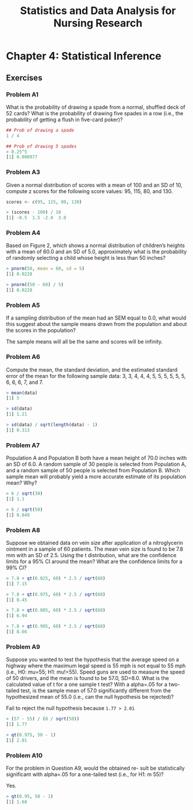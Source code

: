 #+STARTUP: showeverything
#+title: Statistics and Data Analysis for Nursing Research

* Chapter 4: Statistical Inference
  
** Exercises

*** Problem A1

    What is the probability of drawing a spade from a normal, shuffled deck of
    52 cards? What is the probability of drawing five spades in a row (i.e., the
    probability of getting a flush in five-card poker)?

#+begin_src R
## Prob of drawing a spade
1 / 4

## Prob of drawing 5 spades
> 0.25^5
[1] 0.000977
#+end_src

*** Problem A3

    Given a normal distribution of scores with a mean of 100 and an SD of 10,
    compute z scores for the following score values: 95, 115, 80, and 130.

#+begin_src R
scores <- c(95, 115, 80, 130)

> (scores - 100) / 10
[1] -0.5  1.5 -2.0  3.0
#+end_src

*** Problem A4

    Based on Figure 2, which shows a normal distribution of children’s heights
    with a mean of 60.0 and an SD of 5.0, approximately what is the probability
    of randomly selecting a child whose height is less than 50 inches?

#+begin_src R
> pnorm(50, mean = 60, sd = 5)
[1] 0.0228

> pnorm((50 - 60) / 5)
[1] 0.0228
#+end_src

*** Problem A5

    If a sampling distribution of the mean had an SEM equal to 0.0, what would
    this suggest about the sample means drawn from the population and about the
    scores in the population?

    The sample means will all be the same and scores will be infinity.

*** Problem A6

    Compute the mean, the standard deviation, and the estimated standard error
    of the mean for the following sample data: 3, 3, 4, 4, 4, 5, 5, 5, 5, 5,
    5, 6, 6, 6, 7, and 7.

#+begin_src R
> mean(data)
[1] 5

> sd(data)
[1] 1.21

> sd(data) / sqrt(length(data) - 1)
[1] 0.313
#+end_src

*** Problem A7

    Population A and Population B both have a mean height of 70.0 inches with an
    SD of 6.0. A random sample of 30 people is selected from Population A, and a
    random sample of 50 people is selected from Population B. Which sample mean
    will probably yield a more accurate estimate of its population mean? Why?

#+begin_src R
> 6 / sqrt(30)
[1] 1.1

> 6 / sqrt(50)
[1] 0.849
#+end_src

*** Problem A8

    Suppose we obtained data on vein size after application of a nitroglycerin
    ointment in a sample of 60 patients. The mean vein size is found to be 7.8
    mm with an SD of 2.5. Using the t distribution, what are the confidence
    limits for a 95% CI around the mean? What are the confidence limits for a
    99% CI?

#+begin_src R
> 7.8 + qt(0.025, 60) * 2.5 / sqrt(60)
[1] 7.15

> 7.8 + qt(0.975, 60) * 2.5 / sqrt(60)
[1] 8.45

> 7.8 + qt(0.005, 60) * 2.5 / sqrt(60)
[1] 6.94

> 7.8 + qt(0.995, 60) * 2.5 / sqrt(60)
[1] 8.66
#+end_src

*** Problem A9

    Suppose you wanted to test the hypothesis that the average speed on a
    highway where the maximum legal speed is 55 mph is not equal to 55 mph
    (i.e., H0: mu=55; H1: mu!=55). Speed guns are used to measure the speed of
    50 drivers, and the mean is found to be 57.0, SD=8.0. What is the
    calculated value of t for a one sample t test? With a alpha=.05 for a
    two-tailed test, is the sample mean of 57.0 significantly different from the
    hypothesized mean of 55.0 (i.e., can the null hypothesis be rejected)?

    Fail to reject the null hypothesis because ~1.77 > 2.01~
#+begin_src R
> (57 - 55) / (8 / sqrt(50))
[1] 1.77

> qt(0.975, 50 - 1)
[1] 2.01
#+end_src

*** Problem A10

    For the problem in Question A9, would the obtained re- sult be statistically
    significant with alpha=.05 for a one-tailed test (i.e., for H1: m 55)?

    Yes.

#+begin_src R
> qt(0.95, 50 - 1)
[1] 1.68
#+end_src

